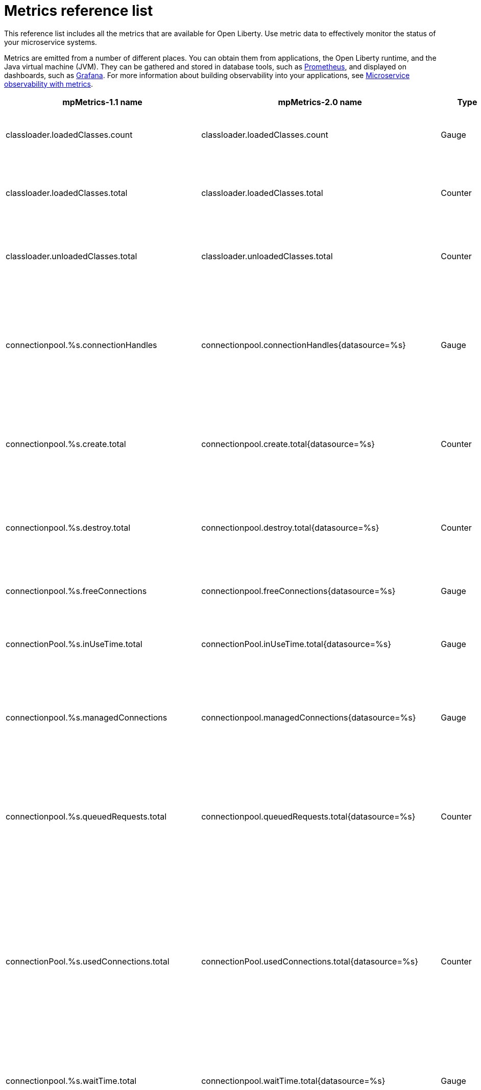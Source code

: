 // Copyright (c) 2019 IBM Corporation and others.
// Licensed under Creative Commons Attribution-NoDerivatives
// 4.0 International (CC BY-ND 4.0)
//   https://creativecommons.org/licenses/by-nd/4.0/
//
// Contributors:
//     IBM Corporation
//
:page-description: The metrics contained in this reference list are all available for Open Liberty. Use metric data to effectively monitor the status of your microservice systems.
:seo-title: Metrics reference list - openliberty.io
:seo-description: The metrics contained in this reference list are all available for Open Liberty. Use metric data to effectively monitor the status of your microservice systems.
:page-layout: general-reference
:page-type: general
= Metrics reference list

This reference list includes all the metrics that are available for Open Liberty. Use metric data to effectively monitor the status of your microservice systems.

Metrics are emitted from a number of different places. You can obtain them from applications, the Open Liberty runtime, and the Java virtual machine (JVM). They can be gathered and stored in database tools, such as link:https://prometheus.io/[Prometheus], and displayed on dashboards, such as link:https://grafana.com/[Grafana]. For more information about building observability into your applications, see link:/docs/ref/general/#microservice_observability_metrics.html[Microservice observability with metrics].

[%header,cols="8,8,3,3,12"]
|===

|mpMetrics-1.1 name
|mpMetrics-2.0 name
|Type
|Unit
|Description

|classloader.loadedClasses.count
|classloader.loadedClasses.count
|Gauge
|None
|The number of classes that are currently loaded in the JVM.

|classloader.loadedClasses.total
|classloader.loadedClasses.total
|Counter
|None
|The total number of classes that were loaded since the JVM started.

|classloader.unloadedClasses.total
|classloader.unloadedClasses.total
|Counter
|None
|The total number of classes that were unloaded since the JVM started.

|connectionpool.%s.connectionHandles
|connectionpool.connectionHandles{datasource=%s}
|Gauge
|None
|The number of connections that are in use. This number might include multiple connections that are shared from a single managed connection.

|connectionpool.%s.create.total
|connectionpool.create.total{datasource=%s}
|Counter
|None
|The total number of managed connections that were created since the pool creation.

|connectionpool.%s.destroy.total
|connectionpool.destroy.total{datasource=%s}
|Counter
|None
|The total number of managed connections that were destroyed since the pool creation.

|connectionpool.%s.freeConnections
|connectionpool.freeConnections{datasource=%s}
|Gauge
|None
|The number of managed connections in the free pool.

|connectionPool.%s.inUseTime.total
|connectionPool.inUseTime.total{datasource=%s}
|Gauge
|Milliseconds
|The total time that all connections are in-use since the start of the server.

|connectionpool.%s.managedConnections
|connectionpool.managedConnections{datasource=%s}
|Gauge
|None
|The current sum of managed connections in the free, shared, and unshared pools.

|connectionpool.%s.queuedRequests.total
|connectionpool.queuedRequests.total{datasource=%s}
|Counter
|None
|The total number of connection requests that waited for a connection because of a full connection pool since the start of the server.

|connectionPool.%s.usedConnections.total
|connectionPool.usedConnections.total{datasource=%s}
|Counter
|None
|The total number of connection requests that waited because of a full connection pool or did not wait since the start of the server. Any connections that are currently in use are not included in this total.

|connectionpool.%s.waitTime.total
|connectionpool.waitTime.total{datasource=%s}
|Gauge
|Milliseconds
|The total wait time on all connection requests since the start of the server.

|cpu.availableProcessors
|cpu.availableProcessors
|Gauge
|None
|The number of processors available to the JVM.

|cpu.processCpuLoad
|cpu.processCpuLoad
|Gauge
|Percent
|The recent CPU usage for the JVM process.

|cpu.systemLoadAverage
|cpu.systemLoadAverage
|Gauge
|None
|The system load average for the last minute. If the system load average is not available, a negative value is displayed.

|ft.<name>.bulkhead.callsAccepted.total
|ft.<name>.bulkhead.callsAccepted.total
|Counter
|None
|The number of calls accepted by the bulkhead. This metric is available when you use the `@Bulkhead` fault tolerance annotation.

|ft.<name>.bulkhead.callsRejected.total
|ft.<name>.bulkhead.callsRejected.total
|Counter
|None
|The number of calls rejected by the bulkhead. This metric is available when you use the `@Bulkhead` fault tolerance annotation.

|ft.<name>.bulkhead.concurrentExecutions
|ft.<name>.bulkhead.concurrentExecutions
|Gauge<long>
|None
|The number of concurrently running executions. This metric is available when you use the `@Bulkhead` fault tolerance annotation.

|ft.<name>.bulkhead.executionDuration
|ft.<name>.bulkhead.executionDuration
|Histogram
|Nanoseconds
|A histogram of the time that method executions spend holding a semaphore permit or using one of the threads from the thread pool. This metric is available when you use the `@Bulkhead` fault tolerance annotation.

|ft.<name>.bulkhead.waiting.duration
|ft.<name>.bulkhead.waiting.duration
|Histogram
|Nanoseconds
|A histogram of the time that method executions spend waiting in the queue. This metric is availalbe when you use the `@Bulkhead` fault tolerance annotation and the `@Asynchronous` annotation.

|ft.<name>.bulkhead.waitingQueue.population
|ft.<name>.bulkhead.waitingQueue.population
|Gauge<long>
|None
|The number of executions currently waiting in the queue. This metric is availalbe when you use the `@Bulkhead` fault tolerance annotation and the `@Asynchronous` annotation.

|ft.<name>.circuitbreaker.callsFailed.total
|ft.<name>.circuitbreaker.callsFailed.total
|Counter
|None
|The number of calls that ran and were considered a failure by the circuit breaker. This metric is available when you use the `@CircuitBreaker` fault tolerance annotation.

|ft.<name>.circuitbreaker.callsPrevented.total
|ft.<name>.circuitbreaker.callsPrevented.total
|Counter
|None
|The number of calls that the circuit breaker prevented from running. This metric is available when you use the `@CircuitBreaker` fault tolerance annotation.

|ft.<name>.circuitbreaker.callsSucceeded.total
|ft.<name>.circuitbreaker.callsSucceeded.total
|Counter
|None
|The number of calls that ran and were considered a success by the circuit breaker. This metric is available when you use the `@CircuitBreaker` fault tolerance annotation.

|ft.<name>.circuitbreaker.closed.total
|ft.<name>.circuitbreaker.closed.total
|Gauge<long>
|Nanoseconds
|The amount of time that the circuit breaker spent in closed state. This metric is available when you use the `@CircuitBreaker` fault tolerance annotation.

|ft.<name>.circuitbreaker.halfOpen.total
|ft.<name>.circuitbreaker.halfOpen.total
|Gauge<long>
|Nanoseconds
|The amount of time that the circuit breaker spent in half-open state. This metric is available when you use the `@CircuitBreaker` fault tolerance annotation.

|ft.<name>.circuitbreaker.open.total
|ft.<name>.circuitbreaker.open.total
|Gauge<long>
|Nanoseconds
|The amount of time that the circuit breaker spent in open state. This metric is available when you use the `@CircuitBreaker` fault tolerance annotation.

|ft.<name>.circuitbreaker.opened.total
|ft.<name>.circuitbreaker.opened.total
|Counter
|None
|The number of times that the circuit breaker moved from closed state to open state. This metric is available when you use the `@CircuitBreaker` fault tolerance annotation.

|ft.<name>.fallback.calls.total
|ft.<name>.fallback.calls.total
|Counter
|None
|The number of times the fallback handler or method was called. This metric is available when you use the `@Fallback` fault tolerance annotation.

|ft.<name>.invocations.failed.total
|ft.<name>.invocations.failed.total
|Counter
|None
|The number of times that a method was called and threw a link:/docs/ref/javadocs/microprofile-1.3-javadoc/org/eclipse/microprofile/faulttolerance/exceptions/FaultToleranceDefinitionException.html[`Throwable`] exception after all fault tolerance actions were processed. This metric is available when you use any fault tolerance annotation.

|ft.<name>.invocations.total
|ft.<name>.invocations.total
|Counter
|None
|The number of times the method was called. This metric is available when you use any fault tolerance annotation.

|ft.<name>.retry.callsFailed.total
|ft.<name>.retry.callsFailed.total
|Counter
|None
|The number of times the method was called and ultimately failed after retrying. This metric is available when you use the `@Retry` fault tolerance annotation.

|ft.<name>.retry.callsSucceededNotRetried.total
|ft.<name>.retry.callsSucceededNotRetried.total
|Counter
|None
|The number of times the method was called and succeeded without retrying. This metric is available when you use the `@Retry` fault tolerance annotation.

|ft.<name>.retry.callsSucceededRetried.total
|ft.<name>.retry.callsSucceededRetried.total
|Counter
|None
|The number of times the method was called and succeeded after retrying at least once. This metric is available when you use the `@Retry` fault tolerance annotation.

|ft.<name>.retry.retries.total
|ft.<name>.retry.retries.total
|Counter
|None
|The number of times the method was retried. This metric is available when you use the `@Retry` fault tolerance annotation.

|ft.<name>.timeout.callsNotTimedOut.total
|ft.<name>.timeout.callsNotTimedOut.total
|Counter
|None
|The number of times the method completed without timing out. This metric is available when you use the `@Timeout` fault tolerance annotation.

|ft.<name>.timeout.callsTimedOut.total
|ft.<name>.timeout.callsTimedOut.total
|Counter
|None
|The number of times the method timed out. This metric is available when you use the `@Timeout` fault tolerance annotation.

|ft.<name>.timeout.executionDuration
|ft.<name>.timeout.executionDuration
|Histogram
|Nanoseconds
|A histogram of the execution time for the method. This metric is available when you use the `@Timeout` fault tolerance annotation.

|gc.%s.time
|gc.time{type=%s}
|Gauge
|Milliseconds
|The approximate accumulated garbage collection elapsed time. This metric is -1 if the garbage collection elapsed time is undefined for this collector.

|gc.%s.total
|gc.total{type=%s}
|Counter
|None
|The number of garbage collections that occurred. This metric is -1 if the garbage collection count is undefined for this collector.

|jaxws.client.%s.checkedApplicationFaults.total
|jaxws.client.checkedApplicationFaults.total{endpoint=%s}
|Counter
|None
|The number of checked application faults.

|jaxws.client.%s.invocations.total
|jaxws.client.invocations.total{endpoint=%s}
|Counter
|None
|The number of invocations to this endpoint or operation.

|jaxws.client.%s.logicalRuntimeFaults.total
|jaxws.client.logicalRuntimeFaults.total{endpoint=%s}
|Counter
|None
|The number of logical runtime faults.

|jaxws.client.%s.responseTime.total
|jaxws.client.responseTime.total{endpoint=%s}
|Gauge
|Milliseconds
|The total response handling time since the start of the server.

|jaxws.client.%s.runtimeFaults.total
|jaxws.client.runtimeFaults.total{endpoint=%s}
|Counter
|None
|The number of runtime faults.

|jaxws.client.%s.uncheckedApplicationFaults.total
|jaxws.client.uncheckedApplicationFaults.total{endpoint=%s}
|Counter
|None
|The number of unchecked application faults.

|jaxws.server.%s.checkedApplicationFaults.total
|jaxws.server.checkedApplicationFaults.total{endpoint=%s}
|Counter
|None
|The number of checked application faults.

|jaxws.server.%s.invocations.total
|jaxws.server.invocations.total{endpoint=%s}
|Counter
|None
|The number of invocations to this endpoint or operation.

|jaxws.server.%s.logicalRuntimeFaults.total
|jaxws.server.logicalRuntimeFaults.total{endpoint=%s}
|Counter
|None
|The number of logical runtime faults.

|jaxws.server.%s.responseTime.total
|jaxws.server.responseTime.total{endpoint=%s}
|Gauge
|Milliseconds
|The total response handling time since the start of the server.

|jaxws.server.%s.runtimeFaults.total
|jaxws.server.runtimeFaults.total{endpoint=%s}
|Counter
|None
|The number of runtime faults.

|jaxws.server.%s.uncheckedApplicationFaults.total
|jaxws.server.uncheckedApplicationFaults.total{endpoint=%s}
|Counter
|None
|The number of unchecked application faults.

|jvm.uptime
|jvm.uptime
|Gauge
|Milliseconds
|The time elapsed since the start of the JVM.

|memory.committedHeap
|memory.committedHeap
|Gauge
|Bytes
|The amount of memory that is committed for the JVM to use.

|memory.maxHeap
|memory.maxHeap
|Gauge
|Bytes
|The maximum amount of heap memory that can be used for memory management. This metric displays -1 if the maximum heap memory size is undefined. This amount of memory is not guaranteed to be available for memory management if it is greater than the amount of committed memory.

|memory.usedHeap
|memory.usedHeap
|Gauge
|Bytes
|The amount of used heap memory.

|servlet.%s.request.total
|servlet.request.total{servlet=%s}
|Counter
|None
|The total number of visits to this servlet since the start of the server.

|servlet.%s.responseTime.total
|servlet.responseTime.total{servlet=%s}
|Gauge
|Nanoseconds
|The total of the servlet response time since the start of the server.

|session.%s.activeSessions
|session.activeSessions{appname=%s}
|Gauge
|None
|The number of concurrently active sessions. A session is considered active if the application server is processing a request that uses that user session.

|session.%s.create.total
|session.create.total{appname=%s}
|Counter
|None
|The number of sessions that logged in since this metric was enabled.

|session.%s.invalidated.total
|session.invalidated.total{appname=%s}
|Counter
|None
|The number of sessions that logged out since this metric was enabled.

|session.%s.invalidatedbyTimeout.total
|session.invalidatedbyTimeout.total{appname=%s}
|Counter
|None
|The number of sessions that logged out because of a timeout since this metric was enabled.

|session.%s.liveSessions
|session.liveSessions{appname=%s}
|Gauge
|None
|The number of users that are currently logged in since this metric was enabled.

|thread.count
|thread.count
|Gauge
|None
|The current number of live threads, including both daemon and non-daemon threads.

|thread.daemon.count
|thread.daemon.count
|Gauge
|None
|The current number of live daemon threads.

|thread.max.count
|thread.max.count
|Gauge
|None
|The peak live thread count since the JVM started or the peak was reset. This thread count includes both daemon and non-daemon threads.

|===

== See also
* Guide: link:/guides/microprofile-metrics.html[Providing metrics from a microservice]
* link:https://github.com/eclipse/microprofile-metrics[MicroProfile Metrics]
* link:https://download.eclipse.org/microprofile/microprofile-fault-tolerance-2.0.1/microprofile-fault-tolerance-spec.pdf[MicroProfile Fault Tolerance 2.0]
* link:/docs/ref/general/#microservice_observability_metrics.html[Microservice observability with metrics]
